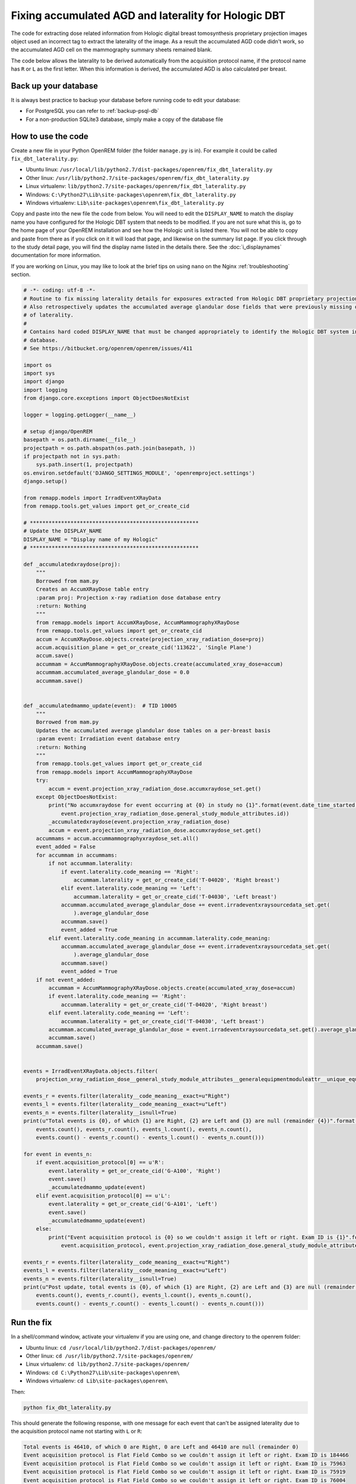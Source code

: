 *****************************************************
Fixing accumulated AGD and laterality for Hologic DBT
*****************************************************

The code for extracting dose related information from Hologic digital breast tomosynthesis proprietary projection
images object used an incorrect tag to extract the laterality of the image. As a result the accumulated AGD code didn't
work, so the accumulated AGD cell on the mammography summary sheets remained blank.

The code below allows the laterality to be derived automatically from the acquisition protocol name, if the protocol
name has ``R`` or ``L`` as the first letter. When this information is derived, the accumulated AGD is also calculated
per breast.

Back up your database
=====================

It is always best practice to backup your database before running code to edit your database:

* For PostgreSQL you can refer to :ref:`backup-psql-db`
* For a non-production SQLite3 database, simply make a copy of the database file

How to use the code
===================

Create a new file in your Python OpenREM folder (the folder ``manage.py`` is in). For example it could be called
``fix_dbt_laterality.py``:

* Ubuntu linux: ``/usr/local/lib/python2.7/dist-packages/openrem/fix_dbt_laterality.py``
* Other linux: ``/usr/lib/python2.7/site-packages/openrem/fix_dbt_laterality.py``
* Linux virtualenv: ``lib/python2.7/site-packages/openrem/fix_dbt_laterality.py``
* Windows: ``C:\Python27\Lib\site-packages\openrem\fix_dbt_laterality.py``
* Windows virtualenv: ``Lib\site-packages\openrem\fix_dbt_laterality.py``

Copy and paste into the new file the code from below. You will need to edit the ``DISPLAY_NAME`` to match the display
name you have configured for the Hologic DBT system that needs to be modified. If you are not sure what this is, go to
the home page of your OpenREM installation and see how the Hologic unit is listed there. You will not be able to copy
and paste from there as if you click on it it will load that page, and likewise on the summary list page. If you click
through to the study detail page, you will find the display name listed in the details there. See the
:doc:`i_displaynames` documentation for more information.

If you are working on Linux, you may like to look at the brief tips on using ``nano`` on the Nginx
:ref:`troubleshooting` section.

.. sourcecode:: python

    # -*- coding: utf-8 -*-
    # Routine to fix missing laterality details for exposures extracted from Hologic DBT proprietary projection data objects
    # Also retrospectively updates the accumulated average glandular dose fields that were previously missing due to lack
    # of laterality.
    #
    # Contains hard coded DISPLAY_NAME that must be changed appropriately to identify the Hologic DBT system in your
    # database.
    # See https://bitbucket.org/openrem/openrem/issues/411

    import os
    import sys
    import django
    import logging
    from django.core.exceptions import ObjectDoesNotExist

    logger = logging.getLogger(__name__)

    # setup django/OpenREM
    basepath = os.path.dirname(__file__)
    projectpath = os.path.abspath(os.path.join(basepath, ))
    if projectpath not in sys.path:
        sys.path.insert(1, projectpath)
    os.environ.setdefault('DJANGO_SETTINGS_MODULE', 'openremproject.settings')
    django.setup()

    from remapp.models import IrradEventXRayData
    from remapp.tools.get_values import get_or_create_cid

    # ******************************************************
    # Update the DISPLAY_NAME
    DISPLAY_NAME = "Display name of my Hologic"
    # ******************************************************

    def _accumulatedxraydose(proj):
        """
        Borrowed from mam.py
        Creates an AccumXRayDose table entry
        :param proj: Projection x-ray radiation dose database entry
        :return: Nothing
        """
        from remapp.models import AccumXRayDose, AccumMammographyXRayDose
        from remapp.tools.get_values import get_or_create_cid
        accum = AccumXRayDose.objects.create(projection_xray_radiation_dose=proj)
        accum.acquisition_plane = get_or_create_cid('113622', 'Single Plane')
        accum.save()
        accummam = AccumMammographyXRayDose.objects.create(accumulated_xray_dose=accum)
        accummam.accumulated_average_glandular_dose = 0.0
        accummam.save()


    def _accumulatedmammo_update(event):  # TID 10005
        """
        Borrowed from mam.py
        Updates the accumulated average glandular dose tables on a per-breast basis
        :param event: Irradiation event database entry
        :return: Nothing
        """
        from remapp.tools.get_values import get_or_create_cid
        from remapp.models import AccumMammographyXRayDose
        try:
            accum = event.projection_xray_radiation_dose.accumxraydose_set.get()
        except ObjectDoesNotExist:
            print("No accumxraydose for event occurring at {0} in study no {1}".format(event.date_time_started,
                event.projection_xray_radiation_dose.general_study_module_attributes.id))
            _accumulatedxraydose(event.projection_xray_radiation_dose)
            accum = event.projection_xray_radiation_dose.accumxraydose_set.get()
        accummams = accum.accummammographyxraydose_set.all()
        event_added = False
        for accummam in accummams:
            if not accummam.laterality:
                if event.laterality.code_meaning == 'Right':
                    accummam.laterality = get_or_create_cid('T-04020', 'Right breast')
                elif event.laterality.code_meaning == 'Left':
                    accummam.laterality = get_or_create_cid('T-04030', 'Left breast')
                accummam.accumulated_average_glandular_dose += event.irradeventxraysourcedata_set.get(
                    ).average_glandular_dose
                accummam.save()
                event_added = True
            elif event.laterality.code_meaning in accummam.laterality.code_meaning:
                accummam.accumulated_average_glandular_dose += event.irradeventxraysourcedata_set.get(
                    ).average_glandular_dose
                accummam.save()
                event_added = True
        if not event_added:
            accummam = AccumMammographyXRayDose.objects.create(accumulated_xray_dose=accum)
            if event.laterality.code_meaning == 'Right':
                accummam.laterality = get_or_create_cid('T-04020', 'Right breast')
            elif event.laterality.code_meaning == 'Left':
                accummam.laterality = get_or_create_cid('T-04030', 'Left breast')
            accummam.accumulated_average_glandular_dose = event.irradeventxraysourcedata_set.get().average_glandular_dose
            accummam.save()
        accummam.save()


    events = IrradEventXRayData.objects.filter(
        projection_xray_radiation_dose__general_study_module_attributes__generalequipmentmoduleattr__unique_equipment_name__display_name__exact=DISPLAY_NAME)

    events_r = events.filter(laterality__code_meaning__exact=u"Right")
    events_l = events.filter(laterality__code_meaning__exact=u"Left")
    events_n = events.filter(laterality__isnull=True)
    print(u"Total events is {0}, of which {1} are Right, {2} are Left and {3} are null (remainder {4})".format(
        events.count(), events_r.count(), events_l.count(), events_n.count(),
        events.count() - events_r.count() - events_l.count() - events_n.count()))

    for event in events_n:
        if event.acquisition_protocol[0] == u'R':
            event.laterality = get_or_create_cid('G-A100', 'Right')
            event.save()
            _accumulatedmammo_update(event)
        elif event.acquisition_protocol[0] == u'L':
            event.laterality = get_or_create_cid('G-A101', 'Left')
            event.save()
            _accumulatedmammo_update(event)
        else:
            print("Event acquisition protocol is {0} so we couldn't assign it left or right. Exam ID is {1}".format(
                event.acquisition_protocol, event.projection_xray_radiation_dose.general_study_module_attributes.id))

    events_r = events.filter(laterality__code_meaning__exact=u"Right")
    events_l = events.filter(laterality__code_meaning__exact=u"Left")
    events_n = events.filter(laterality__isnull=True)
    print(u"Post update, total events is {0}, of which {1} are Right, {2} are Left and {3} are null (remainder {4})".format(
        events.count(), events_r.count(), events_l.count(), events_n.count(),
        events.count() - events_r.count() - events_l.count() - events_n.count()))

Run the fix
===========

In a shell/command window, activate your virtualenv if you are using one, and change directory to the openrem folder:

* Ubuntu linux: ``cd /usr/local/lib/python2.7/dist-packages/openrem/``
* Other linux: ``cd /usr/lib/python2.7/site-packages/openrem/``
* Linux virtualenv: ``cd lib/python2.7/site-packages/openrem/``
* Windows: ``cd C:\Python27\Lib\site-packages\openrem\``
* Windows virtualenv: ``cd Lib\site-packages\openrem\``

Then:

.. sourcecode:: bash

    python fix_dbt_laterality.py

This should generate the following response, with one message for each event that can't be assigned laterality due to
the acquisition protocol name not starting with ``L`` or ``R``:

.. sourcecode:: bash

    Total events is 46410, of which 0 are Right, 0 are Left and 46410 are null (remainder 0)
    Event acquisition protocol is Flat Field Combo so we couldn't assign it left or right. Exam ID is 184466
    Event acquisition protocol is Flat Field Combo so we couldn't assign it left or right. Exam ID is 75963
    Event acquisition protocol is Flat Field Combo so we couldn't assign it left or right. Exam ID is 75919
    Event acquisition protocol is Flat Field Combo so we couldn't assign it left or right. Exam ID is 76004
    Event acquisition protocol is Flat Field Combo so we couldn't assign it left or right. Exam ID is 83784
    Event acquisition protocol is Flat Field Combo so we couldn't assign it left or right. Exam ID is 83784
    Event acquisition protocol is Flat Field Combo so we couldn't assign it left or right. Exam ID is 84912
    Event acquisition protocol is Flat Field Combo so we couldn't assign it left or right. Exam ID is 100765
    Event acquisition protocol is Flat Field Combo so we couldn't assign it left or right. Exam ID is 110471
    Event acquisition protocol is Flat Field Combo so we couldn't assign it left or right. Exam ID is 121500
    Event acquisition protocol is Flat Field Combo so we couldn't assign it left or right. Exam ID is 121588
    Event acquisition protocol is Flat Field Combo so we couldn't assign it left or right. Exam ID is 123462
    Event acquisition protocol is Flat Field Combo so we couldn't assign it left or right. Exam ID is 137145
    Event acquisition protocol is ACR Phantom Combo so we couldn't assign it left or right. Exam ID is 140563
    Event acquisition protocol is Flat Field Tomo so we couldn't assign it left or right. Exam ID is 156826
    Event acquisition protocol is Flat Field Combo so we couldn't assign it left or right. Exam ID is 165131
    Event acquisition protocol is Flat Field Combo so we couldn't assign it left or right. Exam ID is 165486
    Post update, total events is 46410, of which 23323 are Right, 23070 are Left and 17 are null (remainder 0)

The Exam ID referred to is the database ID, so if you look at a mammography exam in the web interface, you can change
the Exam ID in the URL if you want to review that study.